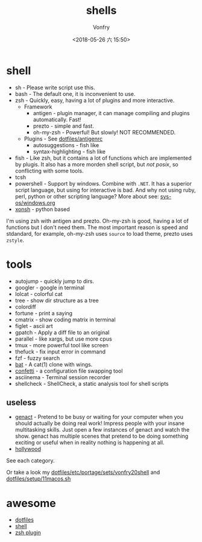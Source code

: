 #+TITLE: shells
#+AUTHOR: Vonfry
#+DATE: <2018-05-26 六 15:50>

* shell
  - sh - Please write script use this.
  - bash - The default one, it is inconvenient to use.
  - zsh - Quickly, easy, having a lot of plugins and more interactive.
    - Framework
      - antigen - plugin manager, it can manage compiling and plugins automatically. Fast!
      - prezto - simple and fast.
      - oh-my-zsh - Powerful! But slowly! NOT RECOMMENDED.
    - Plugins - See [[https://github.com/VonFry/dotfiles/blob/master/antigenrc][dotfiles/antigenrc]]
      - autosuggestions - fish like
      - syntax-highlighting - fish like
  - fish - Like zsh, but it contains a lot of functions which are implemented by plugis. It also has a more morden shell script, but /not posix/, so conflicting with some tools.
  - tcsh
  - powershell - Support by windows. Combine with ~.NET~. It has a superior script language, but using for interactive is bad. And why not using ruby, perl, python or other scripting language? More about see: [[../sys-os/windows.org][sys-os/windows.org]]
  - [[http://xon.sh/][xonsh]] - python based

  I'm using zsh with antigen and prezto. Oh-my-zsh is good, having a lot of functions but I don't need them. The most important reason is speed and stdandard, for example, oh-my-zsh uses ~source~ to load theme, prezto uses ~zstyle~.

* tools
  - autojump - quickly jump to dirs.
  - googler - google in terminal
  - lolcat - colorful cat
  - tree - show dir structure as a tree
  - colordiff
  - fortune - print a saying
  - cmatrix - show coding matrix in terminal
  - figlet - ascii art
  - gpatch - Apply a diff file to an original
  - parallel - like xargs, but use more cpus
  - tmux - more powerful tool like screen
  - thefuck - fix input error in command
  - fzf - fuzzy search
  - [[https://github.com/sharkdp/bat][bat]] - A cat(1) clone with wings.
  - [[https://github.com/aviaviavi/confetti][confetti]] - a configuration file swapping tool
  - asciinema - Terminal session recorder
  - shellcheck - ShellCheck, a static analysis tool for shell scripts

** useless
   - [[https://github.com/svenstaro/genact][genact]] - Pretend to be busy or waiting for your computer when you should actually be doing real work! Impress people with your insane multitasking skills. Just open a few instances of genact and watch the show. genact has multiple scenes that pretend to be doing something exciting or useful when in reality nothing is happening at all.
   - [[https://github.com/dustinkirkland/hollywood][hollywood]]


   See each category.

   Or take a look my [[https://github.com/VonFry/dotfiles/blob/master/etc/portage/sets/vonfry20shell][dotfiles/etc/portage/sets/vonfry20shell]] and [[https://github.com/VonFry/dotfiles/blob/master/setup/11macos.sh][dotfiles/setup/11macos.sh]]

* awesome
  - [[https://github.com/dotfiles/dotfiles.github.com][dotfiles]]
  - [[https://github.com/alebcay/awesome-shell][shell]]
  - [[https://github.com/unixorn/awesome-zsh-plugins][zsh plugin]]
